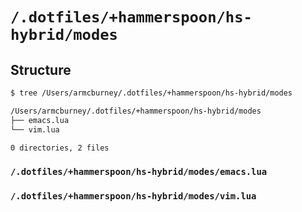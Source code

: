 * =/.dotfiles/+hammerspoon/hs-hybrid/modes=
** Structure
#+BEGIN_SRC bash
$ tree /Users/armcburney/.dotfiles/+hammerspoon/hs-hybrid/modes

/Users/armcburney/.dotfiles/+hammerspoon/hs-hybrid/modes
├── emacs.lua
└── vim.lua

0 directories, 2 files

#+END_SRC
*** =/.dotfiles/+hammerspoon/hs-hybrid/modes/emacs.lua=
*** =/.dotfiles/+hammerspoon/hs-hybrid/modes/vim.lua=